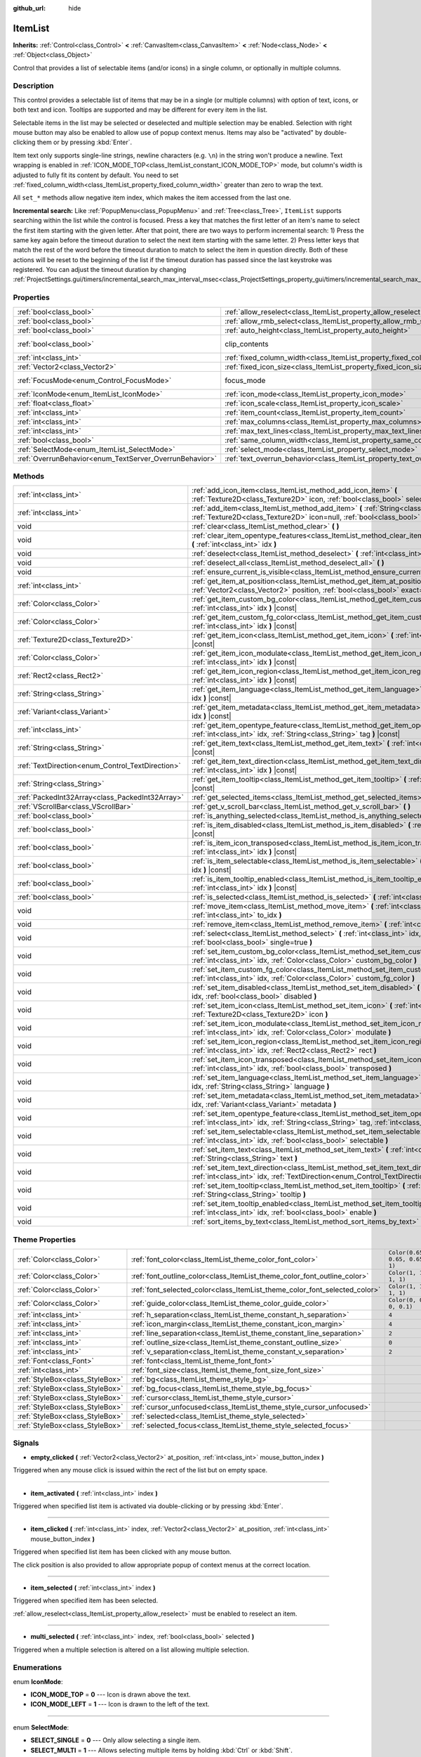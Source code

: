 :github_url: hide

.. Generated automatically by doc/tools/make_rst.py in Godot's source tree.
.. DO NOT EDIT THIS FILE, but the ItemList.xml source instead.
.. The source is found in doc/classes or modules/<name>/doc_classes.

.. _class_ItemList:

ItemList
========

**Inherits:** :ref:`Control<class_Control>` **<** :ref:`CanvasItem<class_CanvasItem>` **<** :ref:`Node<class_Node>` **<** :ref:`Object<class_Object>`

Control that provides a list of selectable items (and/or icons) in a single column, or optionally in multiple columns.

Description
-----------

This control provides a selectable list of items that may be in a single (or multiple columns) with option of text, icons, or both text and icon. Tooltips are supported and may be different for every item in the list.

Selectable items in the list may be selected or deselected and multiple selection may be enabled. Selection with right mouse button may also be enabled to allow use of popup context menus. Items may also be "activated" by double-clicking them or by pressing :kbd:`Enter`.

Item text only supports single-line strings, newline characters (e.g. ``\n``) in the string won't produce a newline. Text wrapping is enabled in :ref:`ICON_MODE_TOP<class_ItemList_constant_ICON_MODE_TOP>` mode, but column's width is adjusted to fully fit its content by default. You need to set :ref:`fixed_column_width<class_ItemList_property_fixed_column_width>` greater than zero to wrap the text.

All ``set_*`` methods allow negative item index, which makes the item accessed from the last one.

\ **Incremental search:** Like :ref:`PopupMenu<class_PopupMenu>` and :ref:`Tree<class_Tree>`, ``ItemList`` supports searching within the list while the control is focused. Press a key that matches the first letter of an item's name to select the first item starting with the given letter. After that point, there are two ways to perform incremental search: 1) Press the same key again before the timeout duration to select the next item starting with the same letter. 2) Press letter keys that match the rest of the word before the timeout duration to match to select the item in question directly. Both of these actions will be reset to the beginning of the list if the timeout duration has passed since the last keystroke was registered. You can adjust the timeout duration by changing :ref:`ProjectSettings.gui/timers/incremental_search_max_interval_msec<class_ProjectSettings_property_gui/timers/incremental_search_max_interval_msec>`.

Properties
----------

+---------------------------------------------------------+-----------------------------------------------------------------------------+---------------------------------------------------------------------------+
| :ref:`bool<class_bool>`                                 | :ref:`allow_reselect<class_ItemList_property_allow_reselect>`               | ``false``                                                                 |
+---------------------------------------------------------+-----------------------------------------------------------------------------+---------------------------------------------------------------------------+
| :ref:`bool<class_bool>`                                 | :ref:`allow_rmb_select<class_ItemList_property_allow_rmb_select>`           | ``false``                                                                 |
+---------------------------------------------------------+-----------------------------------------------------------------------------+---------------------------------------------------------------------------+
| :ref:`bool<class_bool>`                                 | :ref:`auto_height<class_ItemList_property_auto_height>`                     | ``false``                                                                 |
+---------------------------------------------------------+-----------------------------------------------------------------------------+---------------------------------------------------------------------------+
| :ref:`bool<class_bool>`                                 | clip_contents                                                               | ``true`` (overrides :ref:`Control<class_Control_property_clip_contents>`) |
+---------------------------------------------------------+-----------------------------------------------------------------------------+---------------------------------------------------------------------------+
| :ref:`int<class_int>`                                   | :ref:`fixed_column_width<class_ItemList_property_fixed_column_width>`       | ``0``                                                                     |
+---------------------------------------------------------+-----------------------------------------------------------------------------+---------------------------------------------------------------------------+
| :ref:`Vector2<class_Vector2>`                           | :ref:`fixed_icon_size<class_ItemList_property_fixed_icon_size>`             | ``Vector2(0, 0)``                                                         |
+---------------------------------------------------------+-----------------------------------------------------------------------------+---------------------------------------------------------------------------+
| :ref:`FocusMode<enum_Control_FocusMode>`                | focus_mode                                                                  | ``2`` (overrides :ref:`Control<class_Control_property_focus_mode>`)       |
+---------------------------------------------------------+-----------------------------------------------------------------------------+---------------------------------------------------------------------------+
| :ref:`IconMode<enum_ItemList_IconMode>`                 | :ref:`icon_mode<class_ItemList_property_icon_mode>`                         | ``1``                                                                     |
+---------------------------------------------------------+-----------------------------------------------------------------------------+---------------------------------------------------------------------------+
| :ref:`float<class_float>`                               | :ref:`icon_scale<class_ItemList_property_icon_scale>`                       | ``1.0``                                                                   |
+---------------------------------------------------------+-----------------------------------------------------------------------------+---------------------------------------------------------------------------+
| :ref:`int<class_int>`                                   | :ref:`item_count<class_ItemList_property_item_count>`                       | ``0``                                                                     |
+---------------------------------------------------------+-----------------------------------------------------------------------------+---------------------------------------------------------------------------+
| :ref:`int<class_int>`                                   | :ref:`max_columns<class_ItemList_property_max_columns>`                     | ``1``                                                                     |
+---------------------------------------------------------+-----------------------------------------------------------------------------+---------------------------------------------------------------------------+
| :ref:`int<class_int>`                                   | :ref:`max_text_lines<class_ItemList_property_max_text_lines>`               | ``1``                                                                     |
+---------------------------------------------------------+-----------------------------------------------------------------------------+---------------------------------------------------------------------------+
| :ref:`bool<class_bool>`                                 | :ref:`same_column_width<class_ItemList_property_same_column_width>`         | ``false``                                                                 |
+---------------------------------------------------------+-----------------------------------------------------------------------------+---------------------------------------------------------------------------+
| :ref:`SelectMode<enum_ItemList_SelectMode>`             | :ref:`select_mode<class_ItemList_property_select_mode>`                     | ``0``                                                                     |
+---------------------------------------------------------+-----------------------------------------------------------------------------+---------------------------------------------------------------------------+
| :ref:`OverrunBehavior<enum_TextServer_OverrunBehavior>` | :ref:`text_overrun_behavior<class_ItemList_property_text_overrun_behavior>` | ``3``                                                                     |
+---------------------------------------------------------+-----------------------------------------------------------------------------+---------------------------------------------------------------------------+

Methods
-------

+--------------------------------------------------+---------------------------------------------------------------------------------------------------------------------------------------------------------------------------------------+
| :ref:`int<class_int>`                            | :ref:`add_icon_item<class_ItemList_method_add_icon_item>` **(** :ref:`Texture2D<class_Texture2D>` icon, :ref:`bool<class_bool>` selectable=true **)**                                 |
+--------------------------------------------------+---------------------------------------------------------------------------------------------------------------------------------------------------------------------------------------+
| :ref:`int<class_int>`                            | :ref:`add_item<class_ItemList_method_add_item>` **(** :ref:`String<class_String>` text, :ref:`Texture2D<class_Texture2D>` icon=null, :ref:`bool<class_bool>` selectable=true **)**    |
+--------------------------------------------------+---------------------------------------------------------------------------------------------------------------------------------------------------------------------------------------+
| void                                             | :ref:`clear<class_ItemList_method_clear>` **(** **)**                                                                                                                                 |
+--------------------------------------------------+---------------------------------------------------------------------------------------------------------------------------------------------------------------------------------------+
| void                                             | :ref:`clear_item_opentype_features<class_ItemList_method_clear_item_opentype_features>` **(** :ref:`int<class_int>` idx **)**                                                         |
+--------------------------------------------------+---------------------------------------------------------------------------------------------------------------------------------------------------------------------------------------+
| void                                             | :ref:`deselect<class_ItemList_method_deselect>` **(** :ref:`int<class_int>` idx **)**                                                                                                 |
+--------------------------------------------------+---------------------------------------------------------------------------------------------------------------------------------------------------------------------------------------+
| void                                             | :ref:`deselect_all<class_ItemList_method_deselect_all>` **(** **)**                                                                                                                   |
+--------------------------------------------------+---------------------------------------------------------------------------------------------------------------------------------------------------------------------------------------+
| void                                             | :ref:`ensure_current_is_visible<class_ItemList_method_ensure_current_is_visible>` **(** **)**                                                                                         |
+--------------------------------------------------+---------------------------------------------------------------------------------------------------------------------------------------------------------------------------------------+
| :ref:`int<class_int>`                            | :ref:`get_item_at_position<class_ItemList_method_get_item_at_position>` **(** :ref:`Vector2<class_Vector2>` position, :ref:`bool<class_bool>` exact=false **)** |const|               |
+--------------------------------------------------+---------------------------------------------------------------------------------------------------------------------------------------------------------------------------------------+
| :ref:`Color<class_Color>`                        | :ref:`get_item_custom_bg_color<class_ItemList_method_get_item_custom_bg_color>` **(** :ref:`int<class_int>` idx **)** |const|                                                         |
+--------------------------------------------------+---------------------------------------------------------------------------------------------------------------------------------------------------------------------------------------+
| :ref:`Color<class_Color>`                        | :ref:`get_item_custom_fg_color<class_ItemList_method_get_item_custom_fg_color>` **(** :ref:`int<class_int>` idx **)** |const|                                                         |
+--------------------------------------------------+---------------------------------------------------------------------------------------------------------------------------------------------------------------------------------------+
| :ref:`Texture2D<class_Texture2D>`                | :ref:`get_item_icon<class_ItemList_method_get_item_icon>` **(** :ref:`int<class_int>` idx **)** |const|                                                                               |
+--------------------------------------------------+---------------------------------------------------------------------------------------------------------------------------------------------------------------------------------------+
| :ref:`Color<class_Color>`                        | :ref:`get_item_icon_modulate<class_ItemList_method_get_item_icon_modulate>` **(** :ref:`int<class_int>` idx **)** |const|                                                             |
+--------------------------------------------------+---------------------------------------------------------------------------------------------------------------------------------------------------------------------------------------+
| :ref:`Rect2<class_Rect2>`                        | :ref:`get_item_icon_region<class_ItemList_method_get_item_icon_region>` **(** :ref:`int<class_int>` idx **)** |const|                                                                 |
+--------------------------------------------------+---------------------------------------------------------------------------------------------------------------------------------------------------------------------------------------+
| :ref:`String<class_String>`                      | :ref:`get_item_language<class_ItemList_method_get_item_language>` **(** :ref:`int<class_int>` idx **)** |const|                                                                       |
+--------------------------------------------------+---------------------------------------------------------------------------------------------------------------------------------------------------------------------------------------+
| :ref:`Variant<class_Variant>`                    | :ref:`get_item_metadata<class_ItemList_method_get_item_metadata>` **(** :ref:`int<class_int>` idx **)** |const|                                                                       |
+--------------------------------------------------+---------------------------------------------------------------------------------------------------------------------------------------------------------------------------------------+
| :ref:`int<class_int>`                            | :ref:`get_item_opentype_feature<class_ItemList_method_get_item_opentype_feature>` **(** :ref:`int<class_int>` idx, :ref:`String<class_String>` tag **)** |const|                      |
+--------------------------------------------------+---------------------------------------------------------------------------------------------------------------------------------------------------------------------------------------+
| :ref:`String<class_String>`                      | :ref:`get_item_text<class_ItemList_method_get_item_text>` **(** :ref:`int<class_int>` idx **)** |const|                                                                               |
+--------------------------------------------------+---------------------------------------------------------------------------------------------------------------------------------------------------------------------------------------+
| :ref:`TextDirection<enum_Control_TextDirection>` | :ref:`get_item_text_direction<class_ItemList_method_get_item_text_direction>` **(** :ref:`int<class_int>` idx **)** |const|                                                           |
+--------------------------------------------------+---------------------------------------------------------------------------------------------------------------------------------------------------------------------------------------+
| :ref:`String<class_String>`                      | :ref:`get_item_tooltip<class_ItemList_method_get_item_tooltip>` **(** :ref:`int<class_int>` idx **)** |const|                                                                         |
+--------------------------------------------------+---------------------------------------------------------------------------------------------------------------------------------------------------------------------------------------+
| :ref:`PackedInt32Array<class_PackedInt32Array>`  | :ref:`get_selected_items<class_ItemList_method_get_selected_items>` **(** **)**                                                                                                       |
+--------------------------------------------------+---------------------------------------------------------------------------------------------------------------------------------------------------------------------------------------+
| :ref:`VScrollBar<class_VScrollBar>`              | :ref:`get_v_scroll_bar<class_ItemList_method_get_v_scroll_bar>` **(** **)**                                                                                                           |
+--------------------------------------------------+---------------------------------------------------------------------------------------------------------------------------------------------------------------------------------------+
| :ref:`bool<class_bool>`                          | :ref:`is_anything_selected<class_ItemList_method_is_anything_selected>` **(** **)**                                                                                                   |
+--------------------------------------------------+---------------------------------------------------------------------------------------------------------------------------------------------------------------------------------------+
| :ref:`bool<class_bool>`                          | :ref:`is_item_disabled<class_ItemList_method_is_item_disabled>` **(** :ref:`int<class_int>` idx **)** |const|                                                                         |
+--------------------------------------------------+---------------------------------------------------------------------------------------------------------------------------------------------------------------------------------------+
| :ref:`bool<class_bool>`                          | :ref:`is_item_icon_transposed<class_ItemList_method_is_item_icon_transposed>` **(** :ref:`int<class_int>` idx **)** |const|                                                           |
+--------------------------------------------------+---------------------------------------------------------------------------------------------------------------------------------------------------------------------------------------+
| :ref:`bool<class_bool>`                          | :ref:`is_item_selectable<class_ItemList_method_is_item_selectable>` **(** :ref:`int<class_int>` idx **)** |const|                                                                     |
+--------------------------------------------------+---------------------------------------------------------------------------------------------------------------------------------------------------------------------------------------+
| :ref:`bool<class_bool>`                          | :ref:`is_item_tooltip_enabled<class_ItemList_method_is_item_tooltip_enabled>` **(** :ref:`int<class_int>` idx **)** |const|                                                           |
+--------------------------------------------------+---------------------------------------------------------------------------------------------------------------------------------------------------------------------------------------+
| :ref:`bool<class_bool>`                          | :ref:`is_selected<class_ItemList_method_is_selected>` **(** :ref:`int<class_int>` idx **)** |const|                                                                                   |
+--------------------------------------------------+---------------------------------------------------------------------------------------------------------------------------------------------------------------------------------------+
| void                                             | :ref:`move_item<class_ItemList_method_move_item>` **(** :ref:`int<class_int>` from_idx, :ref:`int<class_int>` to_idx **)**                                                            |
+--------------------------------------------------+---------------------------------------------------------------------------------------------------------------------------------------------------------------------------------------+
| void                                             | :ref:`remove_item<class_ItemList_method_remove_item>` **(** :ref:`int<class_int>` idx **)**                                                                                           |
+--------------------------------------------------+---------------------------------------------------------------------------------------------------------------------------------------------------------------------------------------+
| void                                             | :ref:`select<class_ItemList_method_select>` **(** :ref:`int<class_int>` idx, :ref:`bool<class_bool>` single=true **)**                                                                |
+--------------------------------------------------+---------------------------------------------------------------------------------------------------------------------------------------------------------------------------------------+
| void                                             | :ref:`set_item_custom_bg_color<class_ItemList_method_set_item_custom_bg_color>` **(** :ref:`int<class_int>` idx, :ref:`Color<class_Color>` custom_bg_color **)**                      |
+--------------------------------------------------+---------------------------------------------------------------------------------------------------------------------------------------------------------------------------------------+
| void                                             | :ref:`set_item_custom_fg_color<class_ItemList_method_set_item_custom_fg_color>` **(** :ref:`int<class_int>` idx, :ref:`Color<class_Color>` custom_fg_color **)**                      |
+--------------------------------------------------+---------------------------------------------------------------------------------------------------------------------------------------------------------------------------------------+
| void                                             | :ref:`set_item_disabled<class_ItemList_method_set_item_disabled>` **(** :ref:`int<class_int>` idx, :ref:`bool<class_bool>` disabled **)**                                             |
+--------------------------------------------------+---------------------------------------------------------------------------------------------------------------------------------------------------------------------------------------+
| void                                             | :ref:`set_item_icon<class_ItemList_method_set_item_icon>` **(** :ref:`int<class_int>` idx, :ref:`Texture2D<class_Texture2D>` icon **)**                                               |
+--------------------------------------------------+---------------------------------------------------------------------------------------------------------------------------------------------------------------------------------------+
| void                                             | :ref:`set_item_icon_modulate<class_ItemList_method_set_item_icon_modulate>` **(** :ref:`int<class_int>` idx, :ref:`Color<class_Color>` modulate **)**                                 |
+--------------------------------------------------+---------------------------------------------------------------------------------------------------------------------------------------------------------------------------------------+
| void                                             | :ref:`set_item_icon_region<class_ItemList_method_set_item_icon_region>` **(** :ref:`int<class_int>` idx, :ref:`Rect2<class_Rect2>` rect **)**                                         |
+--------------------------------------------------+---------------------------------------------------------------------------------------------------------------------------------------------------------------------------------------+
| void                                             | :ref:`set_item_icon_transposed<class_ItemList_method_set_item_icon_transposed>` **(** :ref:`int<class_int>` idx, :ref:`bool<class_bool>` transposed **)**                             |
+--------------------------------------------------+---------------------------------------------------------------------------------------------------------------------------------------------------------------------------------------+
| void                                             | :ref:`set_item_language<class_ItemList_method_set_item_language>` **(** :ref:`int<class_int>` idx, :ref:`String<class_String>` language **)**                                         |
+--------------------------------------------------+---------------------------------------------------------------------------------------------------------------------------------------------------------------------------------------+
| void                                             | :ref:`set_item_metadata<class_ItemList_method_set_item_metadata>` **(** :ref:`int<class_int>` idx, :ref:`Variant<class_Variant>` metadata **)**                                       |
+--------------------------------------------------+---------------------------------------------------------------------------------------------------------------------------------------------------------------------------------------+
| void                                             | :ref:`set_item_opentype_feature<class_ItemList_method_set_item_opentype_feature>` **(** :ref:`int<class_int>` idx, :ref:`String<class_String>` tag, :ref:`int<class_int>` value **)** |
+--------------------------------------------------+---------------------------------------------------------------------------------------------------------------------------------------------------------------------------------------+
| void                                             | :ref:`set_item_selectable<class_ItemList_method_set_item_selectable>` **(** :ref:`int<class_int>` idx, :ref:`bool<class_bool>` selectable **)**                                       |
+--------------------------------------------------+---------------------------------------------------------------------------------------------------------------------------------------------------------------------------------------+
| void                                             | :ref:`set_item_text<class_ItemList_method_set_item_text>` **(** :ref:`int<class_int>` idx, :ref:`String<class_String>` text **)**                                                     |
+--------------------------------------------------+---------------------------------------------------------------------------------------------------------------------------------------------------------------------------------------+
| void                                             | :ref:`set_item_text_direction<class_ItemList_method_set_item_text_direction>` **(** :ref:`int<class_int>` idx, :ref:`TextDirection<enum_Control_TextDirection>` direction **)**       |
+--------------------------------------------------+---------------------------------------------------------------------------------------------------------------------------------------------------------------------------------------+
| void                                             | :ref:`set_item_tooltip<class_ItemList_method_set_item_tooltip>` **(** :ref:`int<class_int>` idx, :ref:`String<class_String>` tooltip **)**                                            |
+--------------------------------------------------+---------------------------------------------------------------------------------------------------------------------------------------------------------------------------------------+
| void                                             | :ref:`set_item_tooltip_enabled<class_ItemList_method_set_item_tooltip_enabled>` **(** :ref:`int<class_int>` idx, :ref:`bool<class_bool>` enable **)**                                 |
+--------------------------------------------------+---------------------------------------------------------------------------------------------------------------------------------------------------------------------------------------+
| void                                             | :ref:`sort_items_by_text<class_ItemList_method_sort_items_by_text>` **(** **)**                                                                                                       |
+--------------------------------------------------+---------------------------------------------------------------------------------------------------------------------------------------------------------------------------------------+

Theme Properties
----------------

+---------------------------------+----------------------------------------------------------------------------+--------------------------------+
| :ref:`Color<class_Color>`       | :ref:`font_color<class_ItemList_theme_color_font_color>`                   | ``Color(0.65, 0.65, 0.65, 1)`` |
+---------------------------------+----------------------------------------------------------------------------+--------------------------------+
| :ref:`Color<class_Color>`       | :ref:`font_outline_color<class_ItemList_theme_color_font_outline_color>`   | ``Color(1, 1, 1, 1)``          |
+---------------------------------+----------------------------------------------------------------------------+--------------------------------+
| :ref:`Color<class_Color>`       | :ref:`font_selected_color<class_ItemList_theme_color_font_selected_color>` | ``Color(1, 1, 1, 1)``          |
+---------------------------------+----------------------------------------------------------------------------+--------------------------------+
| :ref:`Color<class_Color>`       | :ref:`guide_color<class_ItemList_theme_color_guide_color>`                 | ``Color(0, 0, 0, 0.1)``        |
+---------------------------------+----------------------------------------------------------------------------+--------------------------------+
| :ref:`int<class_int>`           | :ref:`h_separation<class_ItemList_theme_constant_h_separation>`            | ``4``                          |
+---------------------------------+----------------------------------------------------------------------------+--------------------------------+
| :ref:`int<class_int>`           | :ref:`icon_margin<class_ItemList_theme_constant_icon_margin>`              | ``4``                          |
+---------------------------------+----------------------------------------------------------------------------+--------------------------------+
| :ref:`int<class_int>`           | :ref:`line_separation<class_ItemList_theme_constant_line_separation>`      | ``2``                          |
+---------------------------------+----------------------------------------------------------------------------+--------------------------------+
| :ref:`int<class_int>`           | :ref:`outline_size<class_ItemList_theme_constant_outline_size>`            | ``0``                          |
+---------------------------------+----------------------------------------------------------------------------+--------------------------------+
| :ref:`int<class_int>`           | :ref:`v_separation<class_ItemList_theme_constant_v_separation>`            | ``2``                          |
+---------------------------------+----------------------------------------------------------------------------+--------------------------------+
| :ref:`Font<class_Font>`         | :ref:`font<class_ItemList_theme_font_font>`                                |                                |
+---------------------------------+----------------------------------------------------------------------------+--------------------------------+
| :ref:`int<class_int>`           | :ref:`font_size<class_ItemList_theme_font_size_font_size>`                 |                                |
+---------------------------------+----------------------------------------------------------------------------+--------------------------------+
| :ref:`StyleBox<class_StyleBox>` | :ref:`bg<class_ItemList_theme_style_bg>`                                   |                                |
+---------------------------------+----------------------------------------------------------------------------+--------------------------------+
| :ref:`StyleBox<class_StyleBox>` | :ref:`bg_focus<class_ItemList_theme_style_bg_focus>`                       |                                |
+---------------------------------+----------------------------------------------------------------------------+--------------------------------+
| :ref:`StyleBox<class_StyleBox>` | :ref:`cursor<class_ItemList_theme_style_cursor>`                           |                                |
+---------------------------------+----------------------------------------------------------------------------+--------------------------------+
| :ref:`StyleBox<class_StyleBox>` | :ref:`cursor_unfocused<class_ItemList_theme_style_cursor_unfocused>`       |                                |
+---------------------------------+----------------------------------------------------------------------------+--------------------------------+
| :ref:`StyleBox<class_StyleBox>` | :ref:`selected<class_ItemList_theme_style_selected>`                       |                                |
+---------------------------------+----------------------------------------------------------------------------+--------------------------------+
| :ref:`StyleBox<class_StyleBox>` | :ref:`selected_focus<class_ItemList_theme_style_selected_focus>`           |                                |
+---------------------------------+----------------------------------------------------------------------------+--------------------------------+

Signals
-------

.. _class_ItemList_signal_empty_clicked:

- **empty_clicked** **(** :ref:`Vector2<class_Vector2>` at_position, :ref:`int<class_int>` mouse_button_index **)**

Triggered when any mouse click is issued within the rect of the list but on empty space.

----

.. _class_ItemList_signal_item_activated:

- **item_activated** **(** :ref:`int<class_int>` index **)**

Triggered when specified list item is activated via double-clicking or by pressing :kbd:`Enter`.

----

.. _class_ItemList_signal_item_clicked:

- **item_clicked** **(** :ref:`int<class_int>` index, :ref:`Vector2<class_Vector2>` at_position, :ref:`int<class_int>` mouse_button_index **)**

Triggered when specified list item has been clicked with any mouse button.

The click position is also provided to allow appropriate popup of context menus at the correct location.

----

.. _class_ItemList_signal_item_selected:

- **item_selected** **(** :ref:`int<class_int>` index **)**

Triggered when specified item has been selected.

\ :ref:`allow_reselect<class_ItemList_property_allow_reselect>` must be enabled to reselect an item.

----

.. _class_ItemList_signal_multi_selected:

- **multi_selected** **(** :ref:`int<class_int>` index, :ref:`bool<class_bool>` selected **)**

Triggered when a multiple selection is altered on a list allowing multiple selection.

Enumerations
------------

.. _enum_ItemList_IconMode:

.. _class_ItemList_constant_ICON_MODE_TOP:

.. _class_ItemList_constant_ICON_MODE_LEFT:

enum **IconMode**:

- **ICON_MODE_TOP** = **0** --- Icon is drawn above the text.

- **ICON_MODE_LEFT** = **1** --- Icon is drawn to the left of the text.

----

.. _enum_ItemList_SelectMode:

.. _class_ItemList_constant_SELECT_SINGLE:

.. _class_ItemList_constant_SELECT_MULTI:

enum **SelectMode**:

- **SELECT_SINGLE** = **0** --- Only allow selecting a single item.

- **SELECT_MULTI** = **1** --- Allows selecting multiple items by holding :kbd:`Ctrl` or :kbd:`Shift`.

Property Descriptions
---------------------

.. _class_ItemList_property_allow_reselect:

- :ref:`bool<class_bool>` **allow_reselect**

+-----------+---------------------------+
| *Default* | ``false``                 |
+-----------+---------------------------+
| *Setter*  | set_allow_reselect(value) |
+-----------+---------------------------+
| *Getter*  | get_allow_reselect()      |
+-----------+---------------------------+

If ``true``, the currently selected item can be selected again.

----

.. _class_ItemList_property_allow_rmb_select:

- :ref:`bool<class_bool>` **allow_rmb_select**

+-----------+-----------------------------+
| *Default* | ``false``                   |
+-----------+-----------------------------+
| *Setter*  | set_allow_rmb_select(value) |
+-----------+-----------------------------+
| *Getter*  | get_allow_rmb_select()      |
+-----------+-----------------------------+

If ``true``, right mouse button click can select items.

----

.. _class_ItemList_property_auto_height:

- :ref:`bool<class_bool>` **auto_height**

+-----------+------------------------+
| *Default* | ``false``              |
+-----------+------------------------+
| *Setter*  | set_auto_height(value) |
+-----------+------------------------+
| *Getter*  | has_auto_height()      |
+-----------+------------------------+

If ``true``, the control will automatically resize the height to fit its content.

----

.. _class_ItemList_property_fixed_column_width:

- :ref:`int<class_int>` **fixed_column_width**

+-----------+-------------------------------+
| *Default* | ``0``                         |
+-----------+-------------------------------+
| *Setter*  | set_fixed_column_width(value) |
+-----------+-------------------------------+
| *Getter*  | get_fixed_column_width()      |
+-----------+-------------------------------+

The width all columns will be adjusted to.

A value of zero disables the adjustment, each item will have a width equal to the width of its content and the columns will have an uneven width.

----

.. _class_ItemList_property_fixed_icon_size:

- :ref:`Vector2<class_Vector2>` **fixed_icon_size**

+-----------+----------------------------+
| *Default* | ``Vector2(0, 0)``          |
+-----------+----------------------------+
| *Setter*  | set_fixed_icon_size(value) |
+-----------+----------------------------+
| *Getter*  | get_fixed_icon_size()      |
+-----------+----------------------------+

The size all icons will be adjusted to.

If either X or Y component is not greater than zero, icon size won't be affected.

----

.. _class_ItemList_property_icon_mode:

- :ref:`IconMode<enum_ItemList_IconMode>` **icon_mode**

+-----------+----------------------+
| *Default* | ``1``                |
+-----------+----------------------+
| *Setter*  | set_icon_mode(value) |
+-----------+----------------------+
| *Getter*  | get_icon_mode()      |
+-----------+----------------------+

The icon position, whether above or to the left of the text. See the :ref:`IconMode<enum_ItemList_IconMode>` constants.

----

.. _class_ItemList_property_icon_scale:

- :ref:`float<class_float>` **icon_scale**

+-----------+-----------------------+
| *Default* | ``1.0``               |
+-----------+-----------------------+
| *Setter*  | set_icon_scale(value) |
+-----------+-----------------------+
| *Getter*  | get_icon_scale()      |
+-----------+-----------------------+

The scale of icon applied after :ref:`fixed_icon_size<class_ItemList_property_fixed_icon_size>` and transposing takes effect.

----

.. _class_ItemList_property_item_count:

- :ref:`int<class_int>` **item_count**

+-----------+-----------------------+
| *Default* | ``0``                 |
+-----------+-----------------------+
| *Setter*  | set_item_count(value) |
+-----------+-----------------------+
| *Getter*  | get_item_count()      |
+-----------+-----------------------+

The number of items currently in the list.

----

.. _class_ItemList_property_max_columns:

- :ref:`int<class_int>` **max_columns**

+-----------+------------------------+
| *Default* | ``1``                  |
+-----------+------------------------+
| *Setter*  | set_max_columns(value) |
+-----------+------------------------+
| *Getter*  | get_max_columns()      |
+-----------+------------------------+

Maximum columns the list will have.

If greater than zero, the content will be split among the specified columns.

A value of zero means unlimited columns, i.e. all items will be put in the same row.

----

.. _class_ItemList_property_max_text_lines:

- :ref:`int<class_int>` **max_text_lines**

+-----------+---------------------------+
| *Default* | ``1``                     |
+-----------+---------------------------+
| *Setter*  | set_max_text_lines(value) |
+-----------+---------------------------+
| *Getter*  | get_max_text_lines()      |
+-----------+---------------------------+

Maximum lines of text allowed in each item. Space will be reserved even when there is not enough lines of text to display.

\ **Note:** This property takes effect only when :ref:`icon_mode<class_ItemList_property_icon_mode>` is :ref:`ICON_MODE_TOP<class_ItemList_constant_ICON_MODE_TOP>`. To make the text wrap, :ref:`fixed_column_width<class_ItemList_property_fixed_column_width>` should be greater than zero.

----

.. _class_ItemList_property_same_column_width:

- :ref:`bool<class_bool>` **same_column_width**

+-----------+------------------------------+
| *Default* | ``false``                    |
+-----------+------------------------------+
| *Setter*  | set_same_column_width(value) |
+-----------+------------------------------+
| *Getter*  | is_same_column_width()       |
+-----------+------------------------------+

Whether all columns will have the same width.

If ``true``, the width is equal to the largest column width of all columns.

----

.. _class_ItemList_property_select_mode:

- :ref:`SelectMode<enum_ItemList_SelectMode>` **select_mode**

+-----------+------------------------+
| *Default* | ``0``                  |
+-----------+------------------------+
| *Setter*  | set_select_mode(value) |
+-----------+------------------------+
| *Getter*  | get_select_mode()      |
+-----------+------------------------+

Allows single or multiple item selection. See the :ref:`SelectMode<enum_ItemList_SelectMode>` constants.

----

.. _class_ItemList_property_text_overrun_behavior:

- :ref:`OverrunBehavior<enum_TextServer_OverrunBehavior>` **text_overrun_behavior**

+-----------+----------------------------------+
| *Default* | ``3``                            |
+-----------+----------------------------------+
| *Setter*  | set_text_overrun_behavior(value) |
+-----------+----------------------------------+
| *Getter*  | get_text_overrun_behavior()      |
+-----------+----------------------------------+

Sets the clipping behavior when the text exceeds an item's bounding rectangle. See :ref:`OverrunBehavior<enum_TextServer_OverrunBehavior>` for a description of all modes.

Method Descriptions
-------------------

.. _class_ItemList_method_add_icon_item:

- :ref:`int<class_int>` **add_icon_item** **(** :ref:`Texture2D<class_Texture2D>` icon, :ref:`bool<class_bool>` selectable=true **)**

Adds an item to the item list with no text, only an icon. Returns the index of an added item.

----

.. _class_ItemList_method_add_item:

- :ref:`int<class_int>` **add_item** **(** :ref:`String<class_String>` text, :ref:`Texture2D<class_Texture2D>` icon=null, :ref:`bool<class_bool>` selectable=true **)**

Adds an item to the item list with specified text. Returns the index of an added item.

Specify an ``icon``, or use ``null`` as the ``icon`` for a list item with no icon.

If selectable is ``true``, the list item will be selectable.

----

.. _class_ItemList_method_clear:

- void **clear** **(** **)**

Removes all items from the list.

----

.. _class_ItemList_method_clear_item_opentype_features:

- void **clear_item_opentype_features** **(** :ref:`int<class_int>` idx **)**

Removes all OpenType features from the item's text.

----

.. _class_ItemList_method_deselect:

- void **deselect** **(** :ref:`int<class_int>` idx **)**

Ensures the item associated with the specified index is not selected.

----

.. _class_ItemList_method_deselect_all:

- void **deselect_all** **(** **)**

Ensures there are no items selected.

----

.. _class_ItemList_method_ensure_current_is_visible:

- void **ensure_current_is_visible** **(** **)**

Ensure current selection is visible, adjusting the scroll position as necessary.

----

.. _class_ItemList_method_get_item_at_position:

- :ref:`int<class_int>` **get_item_at_position** **(** :ref:`Vector2<class_Vector2>` position, :ref:`bool<class_bool>` exact=false **)** |const|

Returns the item index at the given ``position``.

When there is no item at that point, -1 will be returned if ``exact`` is ``true``, and the closest item index will be returned otherwise.

----

.. _class_ItemList_method_get_item_custom_bg_color:

- :ref:`Color<class_Color>` **get_item_custom_bg_color** **(** :ref:`int<class_int>` idx **)** |const|

Returns the custom background color of the item specified by ``idx`` index.

----

.. _class_ItemList_method_get_item_custom_fg_color:

- :ref:`Color<class_Color>` **get_item_custom_fg_color** **(** :ref:`int<class_int>` idx **)** |const|

Returns the custom foreground color of the item specified by ``idx`` index.

----

.. _class_ItemList_method_get_item_icon:

- :ref:`Texture2D<class_Texture2D>` **get_item_icon** **(** :ref:`int<class_int>` idx **)** |const|

Returns the icon associated with the specified index.

----

.. _class_ItemList_method_get_item_icon_modulate:

- :ref:`Color<class_Color>` **get_item_icon_modulate** **(** :ref:`int<class_int>` idx **)** |const|

Returns a :ref:`Color<class_Color>` modulating item's icon at the specified index.

----

.. _class_ItemList_method_get_item_icon_region:

- :ref:`Rect2<class_Rect2>` **get_item_icon_region** **(** :ref:`int<class_int>` idx **)** |const|

Returns the region of item's icon used. The whole icon will be used if the region has no area.

----

.. _class_ItemList_method_get_item_language:

- :ref:`String<class_String>` **get_item_language** **(** :ref:`int<class_int>` idx **)** |const|

Returns item's text language code.

----

.. _class_ItemList_method_get_item_metadata:

- :ref:`Variant<class_Variant>` **get_item_metadata** **(** :ref:`int<class_int>` idx **)** |const|

Returns the metadata value of the specified index.

----

.. _class_ItemList_method_get_item_opentype_feature:

- :ref:`int<class_int>` **get_item_opentype_feature** **(** :ref:`int<class_int>` idx, :ref:`String<class_String>` tag **)** |const|

Returns OpenType feature ``tag`` of the item's text.

----

.. _class_ItemList_method_get_item_text:

- :ref:`String<class_String>` **get_item_text** **(** :ref:`int<class_int>` idx **)** |const|

Returns the text associated with the specified index.

----

.. _class_ItemList_method_get_item_text_direction:

- :ref:`TextDirection<enum_Control_TextDirection>` **get_item_text_direction** **(** :ref:`int<class_int>` idx **)** |const|

Returns item's text base writing direction.

----

.. _class_ItemList_method_get_item_tooltip:

- :ref:`String<class_String>` **get_item_tooltip** **(** :ref:`int<class_int>` idx **)** |const|

Returns the tooltip hint associated with the specified index.

----

.. _class_ItemList_method_get_selected_items:

- :ref:`PackedInt32Array<class_PackedInt32Array>` **get_selected_items** **(** **)**

Returns an array with the indexes of the selected items.

----

.. _class_ItemList_method_get_v_scroll_bar:

- :ref:`VScrollBar<class_VScrollBar>` **get_v_scroll_bar** **(** **)**

Returns the vertical scrollbar.

\ **Warning:** This is a required internal node, removing and freeing it may cause a crash. If you wish to hide it or any of its children, use their :ref:`CanvasItem.visible<class_CanvasItem_property_visible>` property.

----

.. _class_ItemList_method_is_anything_selected:

- :ref:`bool<class_bool>` **is_anything_selected** **(** **)**

Returns ``true`` if one or more items are selected.

----

.. _class_ItemList_method_is_item_disabled:

- :ref:`bool<class_bool>` **is_item_disabled** **(** :ref:`int<class_int>` idx **)** |const|

Returns ``true`` if the item at the specified index is disabled.

----

.. _class_ItemList_method_is_item_icon_transposed:

- :ref:`bool<class_bool>` **is_item_icon_transposed** **(** :ref:`int<class_int>` idx **)** |const|

Returns ``true`` if the item icon will be drawn transposed, i.e. the X and Y axes are swapped.

----

.. _class_ItemList_method_is_item_selectable:

- :ref:`bool<class_bool>` **is_item_selectable** **(** :ref:`int<class_int>` idx **)** |const|

Returns ``true`` if the item at the specified index is selectable.

----

.. _class_ItemList_method_is_item_tooltip_enabled:

- :ref:`bool<class_bool>` **is_item_tooltip_enabled** **(** :ref:`int<class_int>` idx **)** |const|

Returns ``true`` if the tooltip is enabled for specified item index.

----

.. _class_ItemList_method_is_selected:

- :ref:`bool<class_bool>` **is_selected** **(** :ref:`int<class_int>` idx **)** |const|

Returns ``true`` if the item at the specified index is currently selected.

----

.. _class_ItemList_method_move_item:

- void **move_item** **(** :ref:`int<class_int>` from_idx, :ref:`int<class_int>` to_idx **)**

Moves item from index ``from_idx`` to ``to_idx``.

----

.. _class_ItemList_method_remove_item:

- void **remove_item** **(** :ref:`int<class_int>` idx **)**

Removes the item specified by ``idx`` index from the list.

----

.. _class_ItemList_method_select:

- void **select** **(** :ref:`int<class_int>` idx, :ref:`bool<class_bool>` single=true **)**

Select the item at the specified index.

\ **Note:** This method does not trigger the item selection signal.

----

.. _class_ItemList_method_set_item_custom_bg_color:

- void **set_item_custom_bg_color** **(** :ref:`int<class_int>` idx, :ref:`Color<class_Color>` custom_bg_color **)**

Sets the background color of the item specified by ``idx`` index to the specified :ref:`Color<class_Color>`.

----

.. _class_ItemList_method_set_item_custom_fg_color:

- void **set_item_custom_fg_color** **(** :ref:`int<class_int>` idx, :ref:`Color<class_Color>` custom_fg_color **)**

Sets the foreground color of the item specified by ``idx`` index to the specified :ref:`Color<class_Color>`.

----

.. _class_ItemList_method_set_item_disabled:

- void **set_item_disabled** **(** :ref:`int<class_int>` idx, :ref:`bool<class_bool>` disabled **)**

Disables (or enables) the item at the specified index.

Disabled items cannot be selected and do not trigger activation signals (when double-clicking or pressing :kbd:`Enter`).

----

.. _class_ItemList_method_set_item_icon:

- void **set_item_icon** **(** :ref:`int<class_int>` idx, :ref:`Texture2D<class_Texture2D>` icon **)**

Sets (or replaces) the icon's :ref:`Texture2D<class_Texture2D>` associated with the specified index.

----

.. _class_ItemList_method_set_item_icon_modulate:

- void **set_item_icon_modulate** **(** :ref:`int<class_int>` idx, :ref:`Color<class_Color>` modulate **)**

Sets a modulating :ref:`Color<class_Color>` of the item associated with the specified index.

----

.. _class_ItemList_method_set_item_icon_region:

- void **set_item_icon_region** **(** :ref:`int<class_int>` idx, :ref:`Rect2<class_Rect2>` rect **)**

Sets the region of item's icon used. The whole icon will be used if the region has no area.

----

.. _class_ItemList_method_set_item_icon_transposed:

- void **set_item_icon_transposed** **(** :ref:`int<class_int>` idx, :ref:`bool<class_bool>` transposed **)**

Sets whether the item icon will be drawn transposed.

----

.. _class_ItemList_method_set_item_language:

- void **set_item_language** **(** :ref:`int<class_int>` idx, :ref:`String<class_String>` language **)**

Sets language code of item's text used for line-breaking and text shaping algorithms, if left empty current locale is used instead.

----

.. _class_ItemList_method_set_item_metadata:

- void **set_item_metadata** **(** :ref:`int<class_int>` idx, :ref:`Variant<class_Variant>` metadata **)**

Sets a value (of any type) to be stored with the item associated with the specified index.

----

.. _class_ItemList_method_set_item_opentype_feature:

- void **set_item_opentype_feature** **(** :ref:`int<class_int>` idx, :ref:`String<class_String>` tag, :ref:`int<class_int>` value **)**

Sets OpenType feature ``tag`` for the item's text. More info: `OpenType feature tags <https://docs.microsoft.com/en-us/typography/opentype/spec/featuretags>`__.

----

.. _class_ItemList_method_set_item_selectable:

- void **set_item_selectable** **(** :ref:`int<class_int>` idx, :ref:`bool<class_bool>` selectable **)**

Allows or disallows selection of the item associated with the specified index.

----

.. _class_ItemList_method_set_item_text:

- void **set_item_text** **(** :ref:`int<class_int>` idx, :ref:`String<class_String>` text **)**

Sets text of the item associated with the specified index.

----

.. _class_ItemList_method_set_item_text_direction:

- void **set_item_text_direction** **(** :ref:`int<class_int>` idx, :ref:`TextDirection<enum_Control_TextDirection>` direction **)**

Sets item's text base writing direction.

----

.. _class_ItemList_method_set_item_tooltip:

- void **set_item_tooltip** **(** :ref:`int<class_int>` idx, :ref:`String<class_String>` tooltip **)**

Sets the tooltip hint for the item associated with the specified index.

----

.. _class_ItemList_method_set_item_tooltip_enabled:

- void **set_item_tooltip_enabled** **(** :ref:`int<class_int>` idx, :ref:`bool<class_bool>` enable **)**

Sets whether the tooltip hint is enabled for specified item index.

----

.. _class_ItemList_method_sort_items_by_text:

- void **sort_items_by_text** **(** **)**

Sorts items in the list by their text.

Theme Property Descriptions
---------------------------

.. _class_ItemList_theme_color_font_color:

- :ref:`Color<class_Color>` **font_color**

+-----------+--------------------------------+
| *Default* | ``Color(0.65, 0.65, 0.65, 1)`` |
+-----------+--------------------------------+

Default text :ref:`Color<class_Color>` of the item.

----

.. _class_ItemList_theme_color_font_outline_color:

- :ref:`Color<class_Color>` **font_outline_color**

+-----------+-----------------------+
| *Default* | ``Color(1, 1, 1, 1)`` |
+-----------+-----------------------+

The tint of text outline of the item.

----

.. _class_ItemList_theme_color_font_selected_color:

- :ref:`Color<class_Color>` **font_selected_color**

+-----------+-----------------------+
| *Default* | ``Color(1, 1, 1, 1)`` |
+-----------+-----------------------+

Text :ref:`Color<class_Color>` used when the item is selected.

----

.. _class_ItemList_theme_color_guide_color:

- :ref:`Color<class_Color>` **guide_color**

+-----------+-------------------------+
| *Default* | ``Color(0, 0, 0, 0.1)`` |
+-----------+-------------------------+

:ref:`Color<class_Color>` of the guideline. The guideline is a line drawn between each row of items.

----

.. _class_ItemList_theme_constant_h_separation:

- :ref:`int<class_int>` **h_separation**

+-----------+-------+
| *Default* | ``4`` |
+-----------+-------+

The horizontal spacing between items.

----

.. _class_ItemList_theme_constant_icon_margin:

- :ref:`int<class_int>` **icon_margin**

+-----------+-------+
| *Default* | ``4`` |
+-----------+-------+

The spacing between item's icon and text.

----

.. _class_ItemList_theme_constant_line_separation:

- :ref:`int<class_int>` **line_separation**

+-----------+-------+
| *Default* | ``2`` |
+-----------+-------+

The vertical spacing between each line of text.

----

.. _class_ItemList_theme_constant_outline_size:

- :ref:`int<class_int>` **outline_size**

+-----------+-------+
| *Default* | ``0`` |
+-----------+-------+

The size of the item text outline.

----

.. _class_ItemList_theme_constant_v_separation:

- :ref:`int<class_int>` **v_separation**

+-----------+-------+
| *Default* | ``2`` |
+-----------+-------+

The vertical spacing between items.

----

.. _class_ItemList_theme_font_font:

- :ref:`Font<class_Font>` **font**

:ref:`Font<class_Font>` of the item's text.

----

.. _class_ItemList_theme_font_size_font_size:

- :ref:`int<class_int>` **font_size**

Font size of the item's text.

----

.. _class_ItemList_theme_style_bg:

- :ref:`StyleBox<class_StyleBox>` **bg**

Default :ref:`StyleBox<class_StyleBox>` for the ``ItemList``, i.e. used when the control is not being focused.

----

.. _class_ItemList_theme_style_bg_focus:

- :ref:`StyleBox<class_StyleBox>` **bg_focus**

:ref:`StyleBox<class_StyleBox>` used when the ``ItemList`` is being focused.

----

.. _class_ItemList_theme_style_cursor:

- :ref:`StyleBox<class_StyleBox>` **cursor**

:ref:`StyleBox<class_StyleBox>` used for the cursor, when the ``ItemList`` is being focused.

----

.. _class_ItemList_theme_style_cursor_unfocused:

- :ref:`StyleBox<class_StyleBox>` **cursor_unfocused**

:ref:`StyleBox<class_StyleBox>` used for the cursor, when the ``ItemList`` is not being focused.

----

.. _class_ItemList_theme_style_selected:

- :ref:`StyleBox<class_StyleBox>` **selected**

:ref:`StyleBox<class_StyleBox>` for the selected items, used when the ``ItemList`` is not being focused.

----

.. _class_ItemList_theme_style_selected_focus:

- :ref:`StyleBox<class_StyleBox>` **selected_focus**

:ref:`StyleBox<class_StyleBox>` for the selected items, used when the ``ItemList`` is being focused.

.. |virtual| replace:: :abbr:`virtual (This method should typically be overridden by the user to have any effect.)`
.. |const| replace:: :abbr:`const (This method has no side effects. It doesn't modify any of the instance's member variables.)`
.. |vararg| replace:: :abbr:`vararg (This method accepts any number of arguments after the ones described here.)`
.. |constructor| replace:: :abbr:`constructor (This method is used to construct a type.)`
.. |static| replace:: :abbr:`static (This method doesn't need an instance to be called, so it can be called directly using the class name.)`
.. |operator| replace:: :abbr:`operator (This method describes a valid operator to use with this type as left-hand operand.)`
